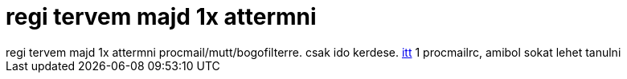 = regi tervem majd 1x attermni

:slug: regi_tervem_majd_1x_attermni
:category: regi
:tags: hu
:date: 2005-07-21T21:57:13Z
++++
regi tervem majd 1x attermni procmail/mutt/bogofilterre. csak ido kerdese. <a href="http://dev.gentoo.org/~bass/config/procmailrc" target="_self">itt</a> 1 procmailrc, amibol sokat lehet tanulni
++++
